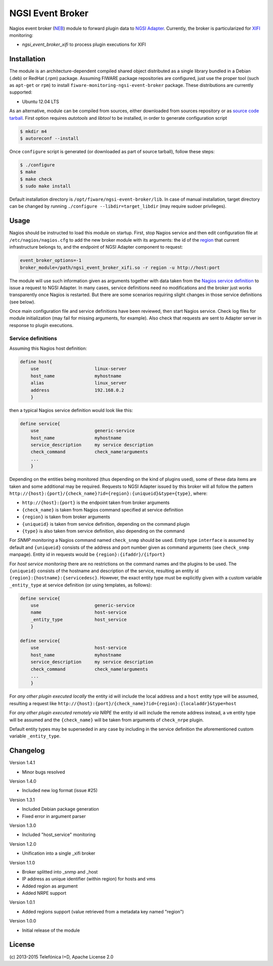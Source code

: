 NGSI Event Broker
_________________


Nagios event broker (`NEB`_) module to forward plugin data to
`NGSI Adapter <../ngsi_adapter/README.rst>`__. Currently, the
broker is particularized for `XIFI`_ monitoring:

-  *ngsi\_event\_broker\_xifi* to process plugin executions for XIFI


Installation
============

The module is an architecture-dependent compiled shared object distributed as
a single library bundled in a Debian (.deb) or RedHat (.rpm) package. Assuming
FIWARE package repositories are configured, just use the proper tool (such as
``apt-get`` or ``rpm``) to install ``fiware-monitoring-ngsi-event-broker``
package. These distributions are currently supported:

-  Ubuntu 12.04 LTS

As an alternative, module can be compiled from sources, either downloaded from
sources repository or as `source code tarball <../README.rst#Releases>`__.
First option requires *autotools* and *libtool* to be installed, in order
to generate configuration script

.. code::

   $ mkdir m4
   $ autoreconf --install

Once ``configure`` script is generated (or downloaded as part of source
tarball), follow these steps:

.. code::

   $ ./configure
   $ make
   $ make check
   $ sudo make install

Default installation directory is ``/opt/fiware/ngsi-event-broker/lib``. In
case of manual installation, target directory can be changed by running
``./configure --libdir=target_libdir`` (may require sudoer privileges).


Usage
=====

Nagios should be instructed to load this module on startup. First, stop Nagios
service and then edit configuration file at ``/etc/nagios/nagios.cfg`` to add
the new broker module with its arguments: the id of the `region`__ that current
infrastructure belongs to, and the endpoint of NGSI Adapter component to
request:

.. code::

   event_broker_options=-1
   broker_module=/path/ngsi_event_broker_xifi.so -r region -u http://host:port

The module will use such information given as arguments together with data taken
from the `Nagios service definition`_ to issue a request to NGSI Adapter. In
many cases, service definitions need no modifications and the broker just works
transparently once Nagios is restarted. But there are some scenarios requiring
slight changes in those service definitions (see below).

Once main configuration file and service definitions have been reviewed, then
start Nagios service. Check log files for module initialization (may fail for
missing arguments, for example). Also check that requests are sent to Adapter
server in response to plugin executions.

__ `OpenStack region`_


Service definitions
~~~~~~~~~~~~~~~~~~~

Assuming this Nagios host definition:

.. code::

   define host{
       use                     linux-server
       host_name               myhostname
       alias                   linux_server
       address                 192.168.0.2
       }

then a typical Nagios service definition would look like this:

.. code::

   define service{
       use                     generic-service
       host_name               myhostname
       service_description     my service description
       check_command           check_name!arguments
       ...
       }

Depending on the entities being monitored (thus depending on the kind of plugins
used), some of these data items are taken and some additional may be required.
Requests to NGSI Adapter issued by this broker will all follow the pattern
``http://{host}:{port}/{check_name}?id={region}:{uniqueid}&type={type}``, where:

-  ``http://{host}:{port}`` is the endpoint taken from broker arguments
-  ``{check_name}`` is taken from Nagios command specified at service definition
-  ``{region}`` is taken from broker arguments
-  ``{uniqueid}`` is taken from service definition, depending on the command
   plugin
-  ``{type}`` is also taken from service definition, also depending on the
   command

For *SNMP monitoring* a Nagios command named ``check_snmp`` should be used.
Entity type ``interface`` is assumed by default and ``{uniqueid}`` consists
of the address and port number given as command arguments (see ``check_snmp``
manpage). Entity id in requests would be ``{region}:{ifaddr}/{ifport}``

For *host service monitoring* there are no restrictions on the command names
and the plugins to be used. The ``{uniqueid}`` consists of the hostname and
description of the service, resulting an entity id
``{region}:{hostname}:{servicedesc}``. However, the exact entity type must be
explicitly given with a custom variable ``_entity_type`` at service definition
(or using templates, as follows):

.. code::

   define service{
       use                     generic-service
       name                    host-service
       _entity_type            host_service
       }

   define service{
       use                     host-service
       host_name               myhostname
       service_description     my service description
       check_command           check_name!arguments
       ...
       }

For *any other plugin executed locally* the entity id will include the local
address and a ``host`` entity type will be assumed, resulting a request like
``http://{host}:{port}/{check_name}?id={region}:{localaddr}&type=host``

For *any other plugin executed remotely via NRPE* the entity id will include
the remote address instead, a ``vm`` entity type will be assumed and the
``{check_name}`` will be taken from arguments of ``check_nrpe`` plugin.

Default entity types may be superseded in any case by including in the service
definition the aforementioned custom variable ``_entity_type``.


Changelog
=========

Version 1.4.1

-  Minor bugs resolved

Version 1.4.0

-  Included new log format (issue #25)

Version 1.3.1

-  Included Debian package generation
-  Fixed error in argument parser

Version 1.3.0

-  Included "host\_service" monitoring

Version 1.2.0

-  Unification into a single \_xifi broker

Version 1.1.0

-  Broker splitted into \_snmp and \_host
-  IP address as unique identifier (within region) for hosts and vms
-  Added region as argument
-  Added NRPE support

Version 1.0.1

-  Added regions support (value retrieved from a metadata key named
   "region")

Version 1.0.0

-  Initial release of the module


License
=======

\(c) 2013-2015 Telefónica I+D, Apache License 2.0


.. REFERENCES

.. _XIFI: https://www.fi-xifi.eu/home.html
.. _NEB: http://nagios.sourceforge.net/download/contrib/documentation/misc/NEB%202x%20Module%20API.pdf
.. _Nagios service definition: http://nagios.sourceforge.net/docs/3_0/objectdefinitions.html#service
.. _OpenStack region: http://docs.openstack.org/glossary/content/glossary.html#region
